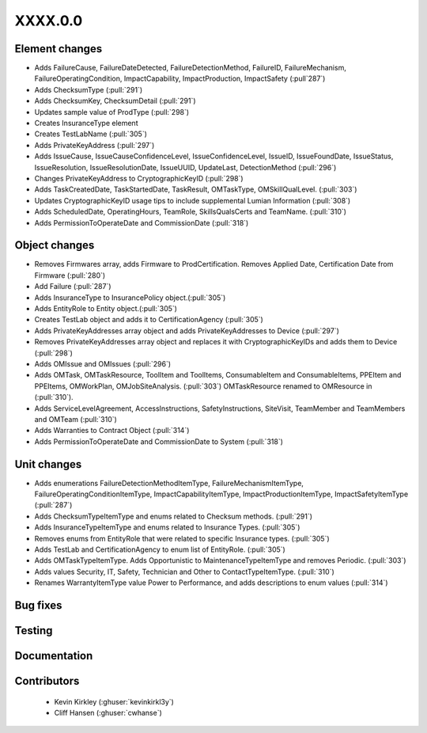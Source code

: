 
.. _whatsnew_dev:

XXXX.0.0
--------

Element changes
~~~~~~~~~~~~~~~
* Adds FailureCause, FailureDateDetected, FailureDetectionMethod, FailureID, FailureMechanism, FailureOperatingCondition, ImpactCapability, ImpactProduction, ImpactSafety (:pull`287`)
* Adds ChecksumType (:pull:`291`)
* Adds ChecksumKey, ChecksumDetail (:pull:`291`)
* Updates sample value of ProdType (:pull:`298`)
* Creates InsuranceType element
* Creates TestLabName (:pull:`305`)
* Adds PrivateKeyAddress (:pull:`297`)
* Adds IssueCause, IssueCauseConfidenceLevel, IssueConfidenceLevel, IssueID, IssueFoundDate, IssueStatus, IssueResolution, IssueResolutionDate, IssueUUID, UpdateLast, DetectionMethod (:pull:`296`)
* Changes PrivateKeyAddress to CryptographicKeyID (:pull:`298`)
* Adds TaskCreatedDate, TaskStartedDate, TaskResult, OMTaskType, OMSkillQualLevel. (:pull:`303`)
* Updates CryptographicKeyID usage tips to include supplemental Lumian Information (:pull:`308`)
* Adds ScheduledDate, OperatingHours, TeamRole, SkillsQualsCerts and TeamName. (:pull:`310`)
* Adds PermissionToOperateDate and CommissionDate (:pull:`318`)

Object changes
~~~~~~~~~~~~~~
* Removes Firmwares array, adds Firmware to ProdCertification. Removes Applied Date, Certification Date from Firmware (:pull:`280`)
* Add Failure (:pull:`287`)
* Adds InsuranceType to InsurancePolicy object.(:pull:`305`)
* Adds EntityRole to Entity object.(:pull:`305`)
* Creates TestLab object and adds it to CertificationAgency (:pull:`305`)
* Adds PrivateKeyAddresses array object and adds PrivateKeyAddresses to Device (:pull:`297`)
* Removes PrivateKeyAddresses array object and replaces it with CryptographicKeyIDs and adds them to Device (:pull:`298`)
* Adds OMIssue and OMIssues (:pull:`296`)
* Adds OMTask, OMTaskResource, ToolItem and ToolItems, ConsumableItem and ConsumableItems, PPEItem and PPEItems, OMWorkPlan, OMJobSiteAnalysis. (:pull:`303`) OMTaskResource renamed to OMResource in (:pull:`310`).
* Adds ServiceLevelAgreement, AccessInstructions, SafetyInstructions, SiteVisit, TeamMember and TeamMembers and OMTeam (:pull:`310`)
* Adds Warranties to Contract Object (:pull:`314`)
* Adds PermissionToOperateDate and CommissionDate to System (:pull:`318`)

Unit changes
~~~~~~~~~~~~
* Adds enumerations FailureDetectionMethodItemType, FailureMechanismItemType, FailureOperatingConditionItemType, ImpactCapabilityItemType, ImpactProductionItemType, ImpactSafetyItemType  (:pull:`287`)
* Adds ChecksumTypeItemType and enums related to Checksum methods. (:pull:`291`)
* Adds InsuranceTypeItemType and enums related to Insurance Types. (:pull:`305`)
* Removes enums from EntityRole that were related to specific Insurance types. (:pull:`305`)
* Adds TestLab and CertificationAgency to enum list of EntityRole. (:pull:`305`)
* Adds OMTaskTypeItemType. Adds Opportunistic to MaintenanceTypeItemType and removes Periodic. (:pull:`303`)
* Adds values Security, IT, Safety, Technician and Other to ContactTypeItemType. (:pull:`310`)
* Renames WarrantyItemType value Power to Performance, and adds descriptions to enum values (:pull:`314`)

Bug fixes
~~~~~~~~~

Testing
~~~~~~~

Documentation
~~~~~~~~~~~~~

Contributors
~~~~~~~~~~~~
 * Kevin Kirkley (:ghuser:`kevinkirkl3y`)
 * Cliff Hansen (:ghuser:`cwhanse`)
 
